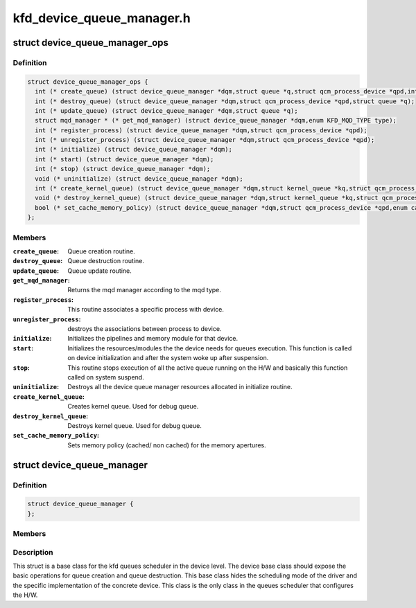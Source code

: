 .. -*- coding: utf-8; mode: rst -*-

==========================
kfd_device_queue_manager.h
==========================


.. _`device_queue_manager_ops`:

struct device_queue_manager_ops
===============================

.. c:type:: device_queue_manager_ops

    


.. _`device_queue_manager_ops.definition`:

Definition
----------

.. code-block:: c

  struct device_queue_manager_ops {
    int (* create_queue) (struct device_queue_manager *dqm,struct queue *q,struct qcm_process_device *qpd,int *allocate_vmid);
    int (* destroy_queue) (struct device_queue_manager *dqm,struct qcm_process_device *qpd,struct queue *q);
    int (* update_queue) (struct device_queue_manager *dqm,struct queue *q);
    struct mqd_manager * (* get_mqd_manager) (struct device_queue_manager *dqm,enum KFD_MQD_TYPE type);
    int (* register_process) (struct device_queue_manager *dqm,struct qcm_process_device *qpd);
    int (* unregister_process) (struct device_queue_manager *dqm,struct qcm_process_device *qpd);
    int (* initialize) (struct device_queue_manager *dqm);
    int (* start) (struct device_queue_manager *dqm);
    int (* stop) (struct device_queue_manager *dqm);
    void (* uninitialize) (struct device_queue_manager *dqm);
    int (* create_kernel_queue) (struct device_queue_manager *dqm,struct kernel_queue *kq,struct qcm_process_device *qpd);
    void (* destroy_kernel_queue) (struct device_queue_manager *dqm,struct kernel_queue *kq,struct qcm_process_device *qpd);
    bool (* set_cache_memory_policy) (struct device_queue_manager *dqm,struct qcm_process_device *qpd,enum cache_policy default_policy,enum cache_policy alternate_policy,void __user *alternate_aperture_base,uint64_t alternate_aperture_size);
  };


.. _`device_queue_manager_ops.members`:

Members
-------

:``create_queue``:
    Queue creation routine.

:``destroy_queue``:
    Queue destruction routine.

:``update_queue``:
    Queue update routine.

:``get_mqd_manager``:
    Returns the mqd manager according to the mqd type.

:``register_process``:
    This routine associates a specific process with device.

:``unregister_process``:
    destroys the associations between process to device.

:``initialize``:
    Initializes the pipelines and memory module for that device.

:``start``:
    Initializes the resources/modules the the device needs for queues
    execution. This function is called on device initialization and after the
    system woke up after suspension.

:``stop``:
    This routine stops execution of all the active queue running on the
    H/W and basically this function called on system suspend.

:``uninitialize``:
    Destroys all the device queue manager resources allocated in
    initialize routine.

:``create_kernel_queue``:
    Creates kernel queue. Used for debug queue.

:``destroy_kernel_queue``:
    Destroys kernel queue. Used for debug queue.

:``set_cache_memory_policy``:
    Sets memory policy (cached/ non cached) for the
    memory apertures.




.. _`device_queue_manager`:

struct device_queue_manager
===========================

.. c:type:: device_queue_manager

    


.. _`device_queue_manager.definition`:

Definition
----------

.. code-block:: c

  struct device_queue_manager {
  };


.. _`device_queue_manager.members`:

Members
-------




.. _`device_queue_manager.description`:

Description
-----------


This struct is a base class for the kfd queues scheduler in the
device level. The device base class should expose the basic operations
for queue creation and queue destruction. This base class hides the
scheduling mode of the driver and the specific implementation of the
concrete device. This class is the only class in the queues scheduler
that configures the H/W.

